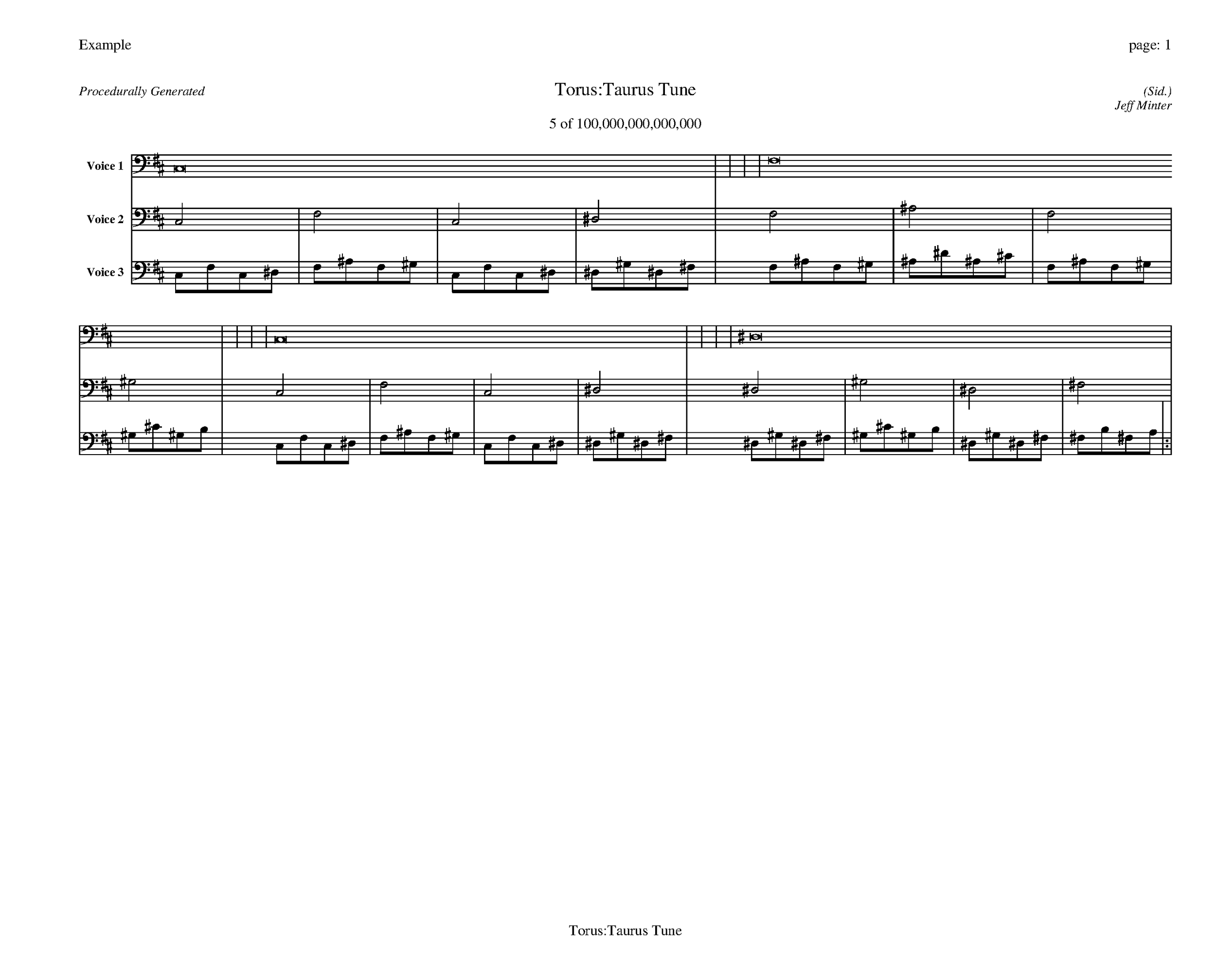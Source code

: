 
%abc-2.2
%%pagewidth 35cm
%%header "Example		page: $P"
%%footer "	$T"
%%gutter .5cm
%%barsperstaff 16
%%titleformat R-P-Q-T C1 O1, T+T N1
%%composerspace 0
X: 2 % start of header
T:Torus:Taurus Tune
T:5 of 100,000,000,000,000
C: (Sid.)
O: Jeff Minter
R:Procedurally Generated
L: 1/8
K: D % scale: C major
V:1 name="Voice 1"
C,16    |     |     |     | F,16    |     |     |     | C,16    |     |     |     | ^D,16    |     |     |     | :|
V:2 name="Voice 2"
C,4    | F,4    | C,4    | ^D,4    | F,4    | ^A,4    | F,4    | ^G,4    | C,4    | F,4    | C,4    | ^D,4    | ^D,4    | ^G,4    | ^D,4    | ^F,4    | :|
V:3 name="Voice 3"
C,1F,1C,1^D,1|F,1^A,1F,1^G,1|C,1F,1C,1^D,1|^D,1^G,1^D,1^F,1|F,1^A,1F,1^G,1|^A,1^D1^A,1^C1|F,1^A,1F,1^G,1|^G,1^C1^G,1B,1|C,1F,1C,1^D,1|F,1^A,1F,1^G,1|C,1F,1C,1^D,1|^D,1^G,1^D,1^F,1|^D,1^G,1^D,1^F,1|^G,1^C1^G,1B,1|^D,1^G,1^D,1^F,1|^F,1B,1^F,1A,1|:|
